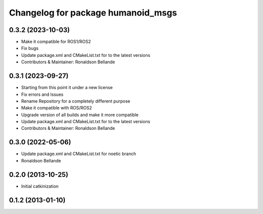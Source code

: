 ^^^^^^^^^^^^^^^^^^^^^^^^^^^^^^^^^^^
Changelog for package humanoid_msgs
^^^^^^^^^^^^^^^^^^^^^^^^^^^^^^^^^^^

0.3.2 (2023-10-03)
------------------
* Make it compatible for ROS1/ROS2
* Fix bugs
* Update package.xml and CMakeList.txt for to the latest versions
* Contributors & Maintainer: Ronaldson Bellande

0.3.1 (2023-09-27)
------------------
* Starting from this point it under a new license
* Fix errors and Issues
* Rename Repository for a completely different purpose
* Make it compatible with ROS/ROS2
* Upgrade version of all builds and make it more compatible
* Update package.xml and CMakeList.txt for to the latest versions
* Contributors & Maintainer: Ronaldson Bellande

0.3.0 (2022-05-06)
------------------
* Update package.xml and CMakeList.txt for noetic branch
* Ronaldson Bellande

0.2.0 (2013-10-25)
------------------
* Initial catkinization

0.1.2 (2013-01-10)
------------------
